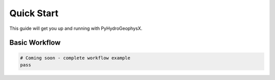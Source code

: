 Quick Start
===========

This guide will get you up and running with PyHydroGeophysX.

Basic Workflow
--------------

.. code-block:: python

   # Coming soon - complete workflow example
   pass